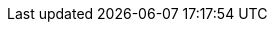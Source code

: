 ifdef::community[]
unzip infinispan-server-{ispn_version}.zip
endif::community[]
ifdef::downstream[]
unzip redhat-datagrid-{FullProductVersion}-server.zip
endif::downstream[]
